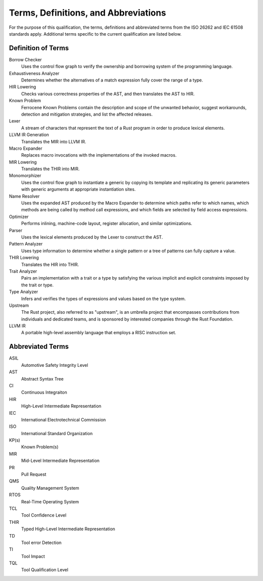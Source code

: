 .. SPDX-License-Identifier: MIT OR Apache-2.0
   SPDX-FileCopyrightText: The Ferrocene Developers

Terms, Definitions, and Abbreviations
=====================================

For the purpose of this qualification, the terms, definitions and abbreviated
terms from the ISO 26262 and IEC 61508 standards apply. Additional terms
specific to the current qualification are listed below.

Definition of Terms
-------------------

Borrow Checker
    Uses the control flow graph to verify the ownership and borrowing system of
    the programming language.

Exhaustiveness Analyzer
    Determines whether the alternatives of a match expression fully cover the
    range of a type.

HIR Lowering
    Checks various correctness properties of the AST, and then translates the
    AST to HIR.

Known Problem
    Ferrocene Known Problems contain the description and scope of the unwanted
    behavior, suggest workarounds, detection and mitigation strategies, and
    list the affected releases.

Lexer
    A stream of characters that represent the text of a Rust program in order to
    produce lexical elements.

LLVM IR Generation
    Translates the MIR into LLVM IR.

Macro Expander
    Replaces macro invocations with the implementations of the invoked macros.

MIR Lowering
    Translates the THIR into MIR.

Monomorphizer
    Uses the control flow graph to instantiate a generic by copying its template
    and replicating its generic parameters with generic arguments at appropriate
    instantiation sites.

Name Resolver
    Uses the expanded AST produced by the Macro Expander to determine which
    paths refer to which names, which methods are being called by method call
    expressions, and which fields are selected by field access expressions.

Optimizer
    Performs inlining, machine-code layout, register allocation, and similar
    optimizations.

Parser
    Uses the lexical elements produced by the Lexer to construct the AST.

Pattern Analyzer
    Uses type information to determine whether a single pattern or a tree of
    patterns can fully capture a value.

THIR Lowering
    Translates the HIR into THIR.

Trait Analyzer
    Pairs an implementation with a trait or a type by satisfying the various
    implicit and explicit constraints imposed by the trait or type.

Type Analyzer
    Infers and verifies the types of expressions and values based on the type
    system.

Upstream
    The Rust project, also referred to as "upstream", is an umbrella project
    that encompasses contributions from individuals and dedicated teams, and is
    sponsored by interested companies through the Rust Foundation.

LLVM IR 
    A portable high-level assembly language that employs a RISC instruction set.

Abbreviated Terms
-----------------

ASIL
    Automotive Safety Integrity Level

AST
    Abstract Syntax Tree

CI
    Continuous Integraiton

HIR
    High-Level Intermediate Representation

IEC
    International Electrotechnical Commission

ISO
    International Standard Organization

KP(s)
    Known Problem(s)

MIR
    Mid-Level Intermediate Representation

PR
    Pull Request

QMS
    Quality Management System

RTOS
    Real-Time Operating System

TCL
    Tool Confidence Level

THIR
    Typed High-Level Intermediate Representation

TD
    Tool error Detection

TI
    Tool Impact

TQL
    Tool Qualification Level
